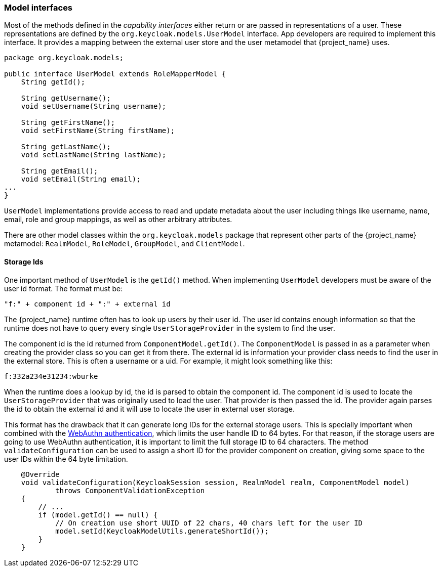 
=== Model interfaces

Most of the methods defined in the _capability_ _interfaces_ either return or are passed in representations of a user. These representations are defined by the `org.keycloak.models.UserModel` interface. App developers are required to implement this interface. It provides a mapping between the external user store and the user metamodel that {project_name} uses.

[source,java]
----
package org.keycloak.models;

public interface UserModel extends RoleMapperModel {
    String getId();

    String getUsername();
    void setUsername(String username);

    String getFirstName();
    void setFirstName(String firstName);

    String getLastName();
    void setLastName(String lastName);

    String getEmail();
    void setEmail(String email);
...
}
----

`UserModel` implementations provide access to read and update metadata about the user including things like username, name, email, role and group mappings, as well as other arbitrary attributes.

There are other model classes within the `org.keycloak.models` package that represent other parts of the {project_name} metamodel: `RealmModel`, `RoleModel`, `GroupModel`, and `ClientModel`.

==== Storage Ids

One important method of `UserModel` is the `getId()` method. When implementing `UserModel` developers must be aware of the user id format. The format must be:

----
"f:" + component id + ":" + external id
----

The {project_name} runtime often has to look up users by their user id. The user id contains enough information so that the runtime does not have to query every single `UserStorageProvider` in the system to find the user.

The component id is the id returned from `ComponentModel.getId()`. The `ComponentModel` is passed in as a parameter when creating the provider class so you can get it from there. The external id is information your provider class needs to find the user in the external store. This is often a username or a uid. For example, it might look something like this:

----
f:332a234e31234:wburke
----

When the runtime does a lookup by id, the id is parsed to obtain the component id. The component id is used to locate the `UserStorageProvider` that was originally used to load the user. That provider is then passed the id. The provider again parses the id to obtain the external id and it will use to locate the user in external user storage.

This format has the drawback that it can generate long IDs for the external storage users. This is specially important when combined with the link:{adminguide_link}#webauthn_server_administration_guide[WebAuthn authentication], which limits the user handle ID to 64 bytes. For that reason, if the storage users are going to use WebAuthn authentication, it is important to limit the full storage ID to 64 characters. The method `validateConfiguration` can be used to assign a short ID for the provider component on creation, giving some space to the user IDs within the 64 byte limitation.

[source,java]
----
    @Override
    void validateConfiguration(KeycloakSession session, RealmModel realm, ComponentModel model)
            throws ComponentValidationException
    {
        // ...
        if (model.getId() == null) {
            // On creation use short UUID of 22 chars, 40 chars left for the user ID
            model.setId(KeycloakModelUtils.generateShortId());
        }
    }
----
